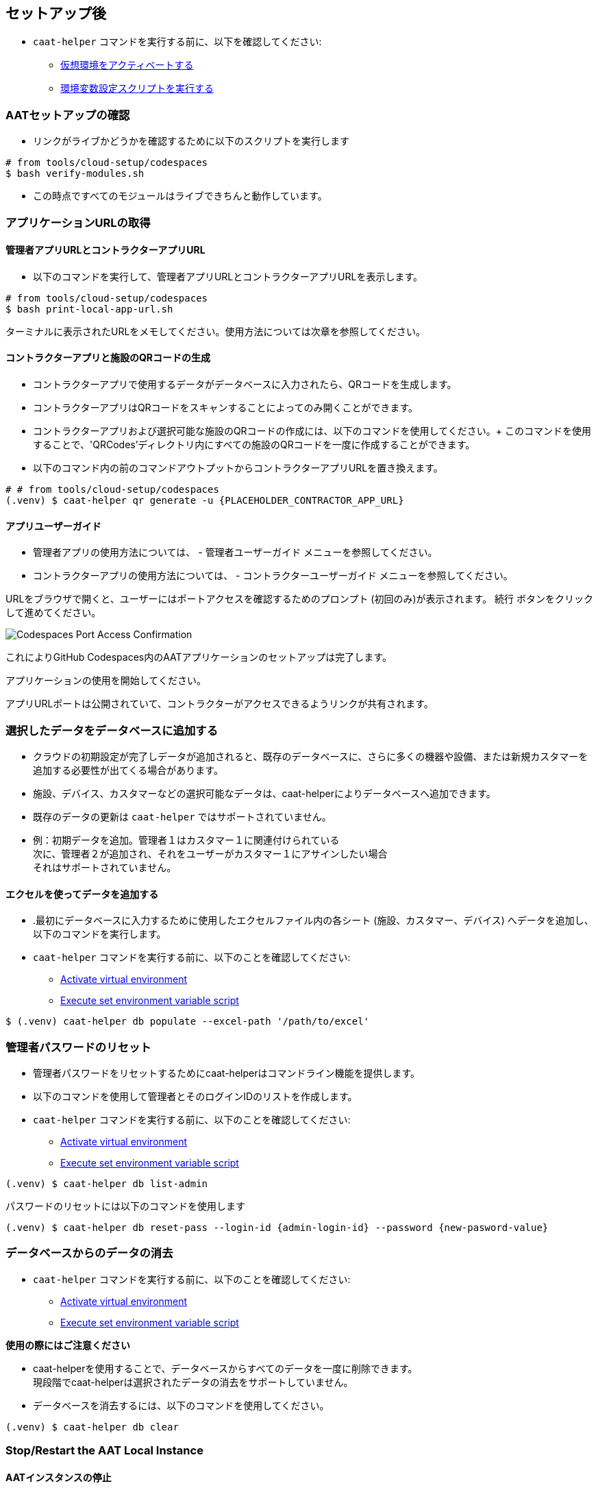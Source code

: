 
[[post-setup]]
== セットアップ後

* `caat-helper` コマンドを実行する前に、以下を確認してください:
** <<activate-virtual-environment, 仮想環境をアクティベートする>>
** <<set-environment-variables, 環境変数設定スクリプトを実行する>>

=== AATセットアップの確認

* リンクがライブかどうかを確認するために以下のスクリプトを実行します

[source,shell]
----
# from tools/cloud-setup/codespaces
$ bash verify-modules.sh
----

* この時点ですべてのモジュールはライブできちんと動作しています。

=== アプリケーションURLの取得

==== 管理者アプリURLとコントラクターアプリURL

* 以下のコマンドを実行して、管理者アプリURLとコントラクターアプリURLを表示します。

[source,shell]
----
# from tools/cloud-setup/codespaces
$ bash print-local-app-url.sh
----

ターミナルに表示されたURLをメモしてください。使用方法については次章を参照してください。

==== コントラクターアプリと施設のQRコードの生成

* コントラクターアプリで使用するデータがデータベースに入力されたら、QRコードを生成します。
* コントラクターアプリはQRコードをスキャンすることによってのみ開くことができます。

* コントラクターアプリおよび選択可能な施設のQRコードの作成には、以下のコマンドを使用してください。+
このコマンドを使用することで、'QRCodes'ディレクトリ内にすべての施設のQRコードを一度に作成することができます。

* 以下のコマンド内の前のコマンドアウトプットからコントラクターアプリURLを置き換えます。

[source,shell]
----
# # from tools/cloud-setup/codespaces
(.venv) $ caat-helper qr generate -u {PLACEHOLDER_CONTRACTOR_APP_URL}
----

==== アプリユーザーガイド

* 管理者アプリの使用方法については、 -  `管理者ユーザーガイド` メニューを参照してください。

* コントラクターアプリの使用方法については、 - `コントラクターユーザーガイド` メニューを参照してください。


[注記]
====
URLをブラウザで開くと、ユーザーにはポートアクセスを確認するためのプロンプト (初回のみ)が表示されます。 `続行` ボタンをクリックして進めてください。

image::images/codespaces-port-access-confirmation.png[Codespaces Port Access Confirmation]
====

これによりGitHub Codespaces内のAATアプリケーションのセットアップは完了します。 +

アプリケーションの使用を開始してください。

[注記]
====
アプリURLポートは公開されていて、コントラクターがアクセスできるようリンクが共有されます。
====

=== 選択したデータをデータベースに追加する

* クラウドの初期設定が完了しデータが追加されると、既存のデータベースに、さらに多くの機器や設備、または新規カスタマーを追加する必要性が出てくる場合があります。
* 施設、デバイス、カスタマーなどの選択可能なデータは、caat-helperによりデータベースへ追加できます。

[注記]
====
* 既存のデータの更新は `caat-helper` ではサポートされていません。
* 例：初期データを追加。管理者１はカスタマー１に関連付けられている +
次に、管理者２が追加され、それをユーザーがカスタマー１にアサインしたい場合 +
それはサポートされていません。
====

==== エクセルを使ってデータを追加する

* .最初にデータベースに入力するために使用したエクセルファイル内の各シート (施設、カスタマー、デバイス) へデータを追加し、以下のコマンドを実行します。

* `caat-helper` コマンドを実行する前に、以下のことを確認してください:
    ** <<activate-virtual-environment, Activate virtual environment>>
    ** <<set-environment-variables, Execute set environment variable script>>

[source,shell]
----
$ (.venv) caat-helper db populate --excel-path '/path/to/excel'
----

=== 管理者パスワードのリセット


* 管理者パスワードをリセットするためにcaat-helperはコマンドライン機能を提供します。
* 以下のコマンドを使用して管理者とそのログインIDのリストを作成します。

* `caat-helper` コマンドを実行する前に、以下のことを確認してください:
    ** <<activate-virtual-environment, Activate virtual environment>>
    ** <<set-environment-variables, Execute set environment variable script>>

[source,shell]
----
(.venv) $ caat-helper db list-admin
----

パスワードのリセットには以下のコマンドを使用します
[source,shell]
----
(.venv) $ caat-helper db reset-pass --login-id {admin-login-id} --password {new-pasword-value}
----

=== データベースからのデータの消去

* `caat-helper` コマンドを実行する前に、以下のことを確認してください:
    ** <<activate-virtual-environment, Activate virtual environment>>
    ** <<set-environment-variables, Execute set environment variable script>>


[注記]
====
*使用の際にはご注意ください*

* caat-helperを使用することで、データベースからすべてのデータを一度に削除できます。 +
現段階でcaat-helperは選択されたデータの消去をサポートしていません。

* データベースを消去するには、以下のコマンドを使用してください。
[source,shell]
----
(.venv) $ caat-helper db clear
----
====

=== Stop/Restart the AAT Local Instance

==== AATインスタンスの停止
* ローカスインスタンスを停止するために以下のコマンドを実行します。
* これによりサービスが停止します。

[source,shell]
----
# from tools/cloud-setup/codespaces
$ bash caat-local-stop.sh
----

==== AATインスタンスの再スタート
* ローカルインスタントを再スタートするには、以下のコマンドを実行します。
* これにより同じURLですべてのサービスが再度開始します。

[source,shell]
----
# from tools/cloud-setup/codespaces
$ bash caat-local-start.sh
----

